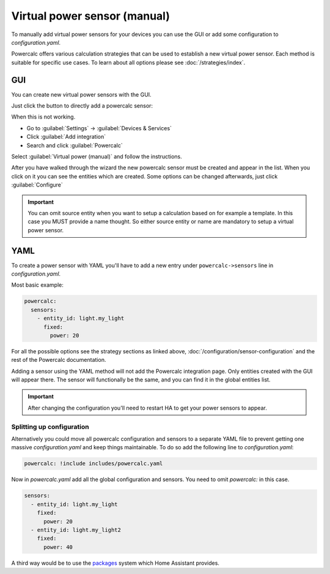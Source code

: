 =============================
Virtual power sensor (manual)
=============================

To manually add virtual power sensors for your devices you can use the GUI or add some configuration to `configuration.yaml`.

Powercalc offers various calculation strategies that can be used to establish a new virtual power sensor. Each method is suitable for specific use cases. To learn about all options please see :doc:`/strategies/index`.

GUI
---

You can create new virtual power sensors with the GUI.

Just click the button to directly add a powercalc sensor:

.. image:: https://my.home-assistant.io/badges/config_flow_start.svg
   :target: https://my.home-assistant.io/redirect/config_flow_start/?domain=powercalc

When this is not working.

- Go to :guilabel:`Settings` -> :guilabel:`Devices & Services`
- Click :guilabel:`Add integration`
- Search and click :guilabel:`Powercalc`

Select :guilabel:`Virtual power (manual)` and follow the instructions.

After you have walked through the wizard the new powercalc sensor must be created and appear in the list.
When you click on it you can see the entities which are created.
Some options can be changed afterwards, just click :guilabel:`Configure`

.. important::

    You can omit source entity when you want to setup a calculation based on for example a template. In this case you MUST provide a name thought.
    So either source entity or name are mandatory to setup a virtual power sensor.

YAML
----

To create a power sensor with YAML you'll have to add a new entry under ``powercalc->sensors`` line in `configuration.yaml`.

Most basic example:

.. code-block:: yaml

    powercalc:
      sensors:
        - entity_id: light.my_light
          fixed:
            power: 20

For all the possible options see the strategy sections as linked above, :doc:`/configuration/sensor-configuration` and the rest of the Powercalc documentation.

Adding a sensor using the YAML method will not add the Powercalc integration page. Only entities created with the GUI will appear there.
The sensor will functionally be the same, and you can find it in the global entities list.

.. important::

    After changing the configuration you'll need to restart HA to get your power sensors to appear.

Splitting up configuration
^^^^^^^^^^^^^^^^^^^^^^^^^^

Alternatively you could move all powercalc configuration and sensors to a separate YAML file to prevent getting one massive `configuration.yaml` and keep things maintainable.
To do so add the following line to `configuration.yaml`:

.. code-block:: yaml

    powercalc: !include includes/powercalc.yaml

Now in `powercalc.yaml` add all the global configuration and sensors. You need to omit `powercalc:` in this case.

.. code-block:: yaml

    sensors:
      - entity_id: light.my_light
        fixed:
          power: 20
      - entity_id: light.my_light2
        fixed:
          power: 40

A third way would be to use the `packages <https://www.home-assistant.io/docs/configuration/packages/>`_ system which Home Assistant provides.
